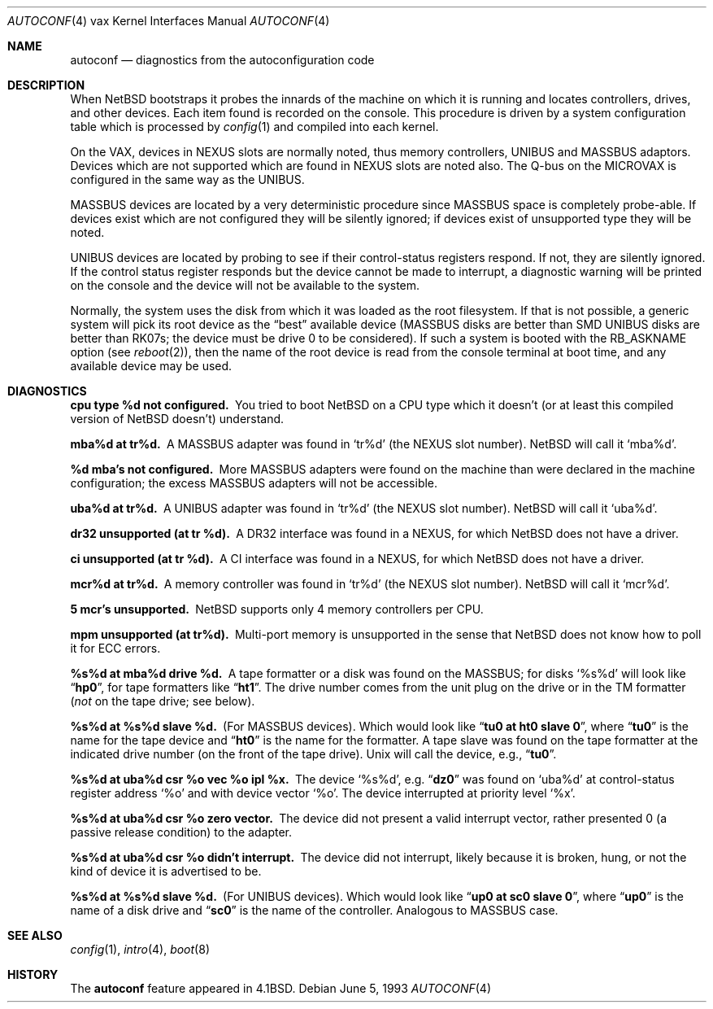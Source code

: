 .\"	$NetBSD: autoconf.4,v 1.11 2005/06/20 13:25:25 peter Exp $
.\"
.\" Copyright (c) 1980, 1991, 1993
.\"	The Regents of the University of California.  All rights reserved.
.\"
.\" Redistribution and use in source and binary forms, with or without
.\" modification, are permitted provided that the following conditions
.\" are met:
.\" 1. Redistributions of source code must retain the above copyright
.\"    notice, this list of conditions and the following disclaimer.
.\" 2. Redistributions in binary form must reproduce the above copyright
.\"    notice, this list of conditions and the following disclaimer in the
.\"    documentation and/or other materials provided with the distribution.
.\" 3. Neither the name of the University nor the names of its contributors
.\"    may be used to endorse or promote products derived from this software
.\"    without specific prior written permission.
.\"
.\" THIS SOFTWARE IS PROVIDED BY THE REGENTS AND CONTRIBUTORS ``AS IS'' AND
.\" ANY EXPRESS OR IMPLIED WARRANTIES, INCLUDING, BUT NOT LIMITED TO, THE
.\" IMPLIED WARRANTIES OF MERCHANTABILITY AND FITNESS FOR A PARTICULAR PURPOSE
.\" ARE DISCLAIMED.  IN NO EVENT SHALL THE REGENTS OR CONTRIBUTORS BE LIABLE
.\" FOR ANY DIRECT, INDIRECT, INCIDENTAL, SPECIAL, EXEMPLARY, OR CONSEQUENTIAL
.\" DAMAGES (INCLUDING, BUT NOT LIMITED TO, PROCUREMENT OF SUBSTITUTE GOODS
.\" OR SERVICES; LOSS OF USE, DATA, OR PROFITS; OR BUSINESS INTERRUPTION)
.\" HOWEVER CAUSED AND ON ANY THEORY OF LIABILITY, WHETHER IN CONTRACT, STRICT
.\" LIABILITY, OR TORT (INCLUDING NEGLIGENCE OR OTHERWISE) ARISING IN ANY WAY
.\" OUT OF THE USE OF THIS SOFTWARE, EVEN IF ADVISED OF THE POSSIBILITY OF
.\" SUCH DAMAGE.
.\"
.\"     from: @(#)autoconf.4	8.1 (Berkeley) 6/5/93
.\"
.Dd June 5, 1993
.Dt AUTOCONF 4 vax
.Os
.Sh NAME
.Nm autoconf
.Nd diagnostics from the autoconfiguration code
.Sh DESCRIPTION
When
.Nx
bootstraps it probes the innards of the machine
on which it is running and
locates controllers, drives, and other devices.
Each item found is recorded on the console.
This procedure is driven by a system
configuration table which is processed by
.Xr config 1
and compiled into each kernel.
.Pp
On the
.Tn VAX ,
devices in
.Tn NEXUS
slots are normally noted, thus memory controllers,
.Tn UNIBUS
and
.Tn MASSBUS
adaptors.  Devices which are not supported which
are found in
.Tn NEXUS
slots are noted also.
The Q-bus on the
.Tn MICROVAX
is configured in the same way as the
.Tn UNIBUS .
.Pp
.Tn MASSBUS
devices are located by a very deterministic procedure since
.Tn MASSBUS
space is completely probe-able.  If devices exist which
are not configured they will be silently ignored; if devices exist of
unsupported type they will be noted.
.Pp
.Tn UNIBUS
devices are located by probing to see if their control-status
registers respond.  If not, they are silently ignored.  If the control
status register responds but the device cannot be made to interrupt,
a diagnostic warning will be printed on the console and the device
will not be available to the system.
.Pp
Normally, the system uses the disk from which it was loaded as the root
filesystem.
If that is not possible,
a generic system will pick its root device
as the
.Dq best
available device
.Pf ( Tn MASSBUS
disks are better than
.Tn SMD UNIBUS
disks are better than
.Tn RK07 Ns s ;
the device must be drive 0
to be considered).
If such a system is booted with the
.Dv RB_ASKNAME
option (see
.Xr reboot 2 ) ,
then the name of the root device is read from the console terminal at boot
time, and any available device may be used.
.Sh DIAGNOSTICS
.Bl -diag
.It cpu type %d not configured.
You tried to boot
.Nx
on a
.Tn CPU
type which it doesn't (or at least this compiled version of
.Nx
doesn't)
understand.
.Pp
.It mba%d at tr%d.
A
.Tn MASSBUS
adapter was found in
.Ql tr%d
(the
.Tn NEXUS
slot number).
.Nx
will call it
.Ql mba%d .
.Pp
.It %d mba's not configured.
More
.Tn MASSBUS
adapters were found on
the machine than were declared in the machine configuration; the excess
.Tn MASSBUS
adapters will not be accessible.
.Pp
.It uba%d at tr%d.
A
.Tn UNIBUS
adapter was found in
.Ql tr%d
(the
.Tn NEXUS
slot number).
.Nx
will call it
.Ql uba%d .
.Pp
.It dr32 unsupported (at tr %d).
A
.Tn DR Ns 32
interface was found in
a
.Tn NEXUS ,
for which
.Nx
does not have a driver.
.Pp
.It ci unsupported (at tr %d).
A
.Tn CI
interface was found in
a
.Tn NEXUS ,
for which
.Nx
does not have a driver.
.Pp
.It mcr%d at tr%d.
A memory controller was found in
.Ql tr%d
(the
.Tn NEXUS
slot number).
.Nx
will call it
.Ql mcr%d .
.Pp
.It 5 mcr's unsupported.
.Nx
supports only 4 memory controllers
per
.Tn CPU .
.Pp
.It mpm unsupported (at tr%d).
Multi-port memory is unsupported
in the sense that
.Nx
does not know how to poll it for
.Tn ECC
errors.
.Pp
.It %s%d at mba%d drive %d.
A tape formatter or a disk was found
on the
.Tn MASSBUS ;
for disks
.Ql %s%d
will look like
.Dq Li hp0 ,
for tape formatters
like
.Dq Li ht1 .
The drive number comes from the unit plug on the drive
or in the
.Tn TM
formatter
.Pf ( Em not
on the tape drive; see below).
.Pp
.It %s%d at %s%d slave %d.
(For
.Tn MASSBUS
devices).
Which would look like
.Dq Li tu0 at ht0 slave 0 ,
where
.Dq Li tu0
is the name for the tape device and
.Dq Li ht0
is the name
for the formatter.  A tape slave was found on the tape formatter at the
indicated drive number (on the front of the tape drive).
.Ux
will call the device, e.g.,
.Dq Li tu0 .
.Pp
.It "%s%d at uba%d csr %o vec %o ipl %x."
The device
.Ql %s%d ,
e.g.
.Dq Li dz0
was found on
.Ql uba%d
at control-status register address
.Ql \&%o
and with
device vector
.Ql \&%o .
The device interrupted at priority level
.Ql \&%x .
.Pp
.It %s%d at uba%d csr %o zero vector.
The device did not present
a valid interrupt vector, rather presented 0 (a passive release condition)
to the adapter.
.Pp
.It %s%d at uba%d csr %o didn't interrupt.
The device did not interrupt,
likely because it is broken, hung, or not the kind of device it is advertised
to be.
.Pp
.It %s%d at %s%d slave %d.
(For UNIBUS devices).
Which would look like
.Dq Li up0 at sc0 slave 0 ,
where
.Dq Li up0
is the name of a disk drive and
.Dq Li sc0
is the name
of the controller.  Analogous to
.Tn MASSBUS
case.
.El
.Sh SEE ALSO
.Xr config 1 ,
.Xr intro 4 ,
.Xr boot 8
.Sh HISTORY
The
.Nm
feature
appeared in
.Bx 4.1 .
